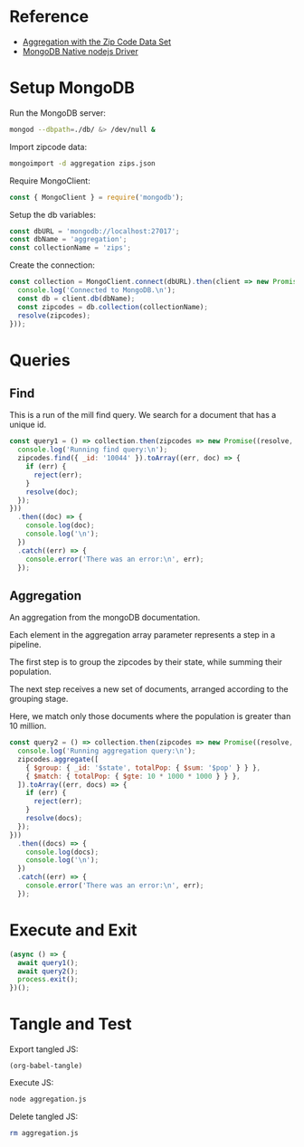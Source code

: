 * Reference
+ [[https://docs.mongodb.com/manual/tutorial/aggregation-zip-code-data-set/][Aggregation with the Zip Code Data Set]]
+ [[https://github.com/mongodb/node-mongodb-native][MongoDB Native nodejs Driver]]

* Setup MongoDB
Run the MongoDB server:
#+BEGIN_SRC bash :results output silent
mongod --dbpath=./db/ &> /dev/null &
#+END_SRC

Import zipcode data:
#+BEGIN_SRC bash :results output silent
mongoimport -d aggregation zips.json
#+END_SRC

Require MongoClient:
#+BEGIN_SRC js :tangle yes
const { MongoClient } = require('mongodb');
#+END_SRC

Setup the db variables:
#+BEGIN_SRC js :tangle yes
const dbURL = 'mongodb://localhost:27017';
const dbName = 'aggregation';
const collectionName = 'zips';
#+END_SRC

Create the connection:
#+BEGIN_SRC js :tangle yes
const collection = MongoClient.connect(dbURL).then(client => new Promise((resolve) => {
  console.log('Connected to MongoDB.\n');
  const db = client.db(dbName);
  const zipcodes = db.collection(collectionName);
  resolve(zipcodes);
}));
#+END_SRC

* Queries

** Find
This is a run of the mill find query. We search for a document that has a unique id.

#+BEGIN_SRC js :tangle yes
const query1 = () => collection.then(zipcodes => new Promise((resolve, reject) => {
  console.log('Running find query:\n');
  zipcodes.find({ _id: '10044' }).toArray((err, doc) => {
    if (err) {
      reject(err);
    }
    resolve(doc);
  });
}))
  .then((doc) => {
    console.log(doc);
    console.log('\n');
  })
  .catch((err) => {
    console.error('There was an error:\n', err);
  });
#+END_SRC

** Aggregation
An aggregation from the mongoDB documentation.

Each element in the aggregation array parameter represents a step in a pipeline.

The first step is to group the zipcodes by their state, while summing their population.

The next step receives a new set of documents, arranged according to the grouping stage.

Here, we match only those documents where the population is greater than 10 million.

#+BEGIN_SRC js :tangle yes
const query2 = () => collection.then(zipcodes => new Promise((resolve, reject) => {
  console.log('Running aggregation query:\n');
  zipcodes.aggregate([
    { $group: { _id: '$state', totalPop: { $sum: '$pop' } } },
    { $match: { totalPop: { $gte: 10 * 1000 * 1000 } } },
  ]).toArray((err, docs) => {
    if (err) {
      reject(err);
    }
    resolve(docs);
  });
}))
  .then((docs) => {
    console.log(docs);
    console.log('\n');
  })
  .catch((err) => {
    console.error('There was an error:\n', err);
  });
#+END_SRC

* Execute and Exit
#+BEGIN_SRC js :tangle yes
(async () => {
  await query1();
  await query2();
  process.exit();
})();
#+END_SRC

* Tangle and Test
Export tangled JS:
#+BEGIN_SRC elisp :results output silent
(org-babel-tangle)
#+END_SRC

Execute JS:
#+BEGIN_SRC bash :results value code
node aggregation.js
#+END_SRC

#+RESULTS:
#+BEGIN_SRC js
Connected to MongoDB.

Running find query:

[ { _id: '10044',
    city: 'NEW YORK',
    loc: [ -73.949136, 40.762998 ],
    pop: 8190,
    state: 'NY' } ]


Running aggregation query:

[ { _id: 'CA', totalPop: 29754890 },
  { _id: 'FL', totalPop: 12686644 },
  { _id: 'PA', totalPop: 11881643 },
  { _id: 'NY', totalPop: 17990402 },
  { _id: 'OH', totalPop: 10846517 },
  { _id: 'IL', totalPop: 11427576 },
  { _id: 'TX', totalPop: 16984601 } ]


#+END_SRC

Delete tangled JS:
#+BEGIN_SRC bash :results output silent
rm aggregation.js
#+END_SRC

